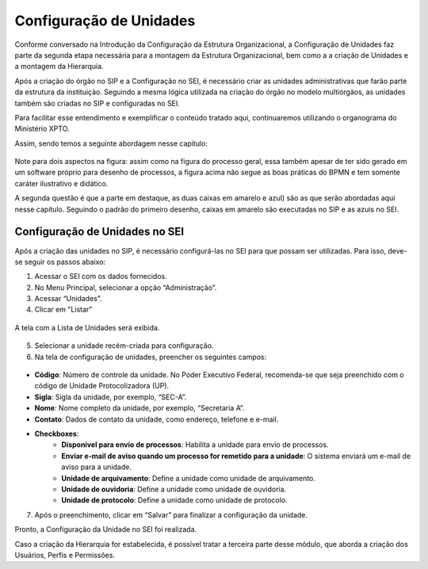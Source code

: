 Configuração de Unidades
=========================

Conforme conversado na Introdução da Configuração da Estrutura Organizacional, a Configuração de Unidades faz parte da segunda etapa necessária para a montagem da Estrutura Organizacional, bem como a a criação de Unidades e a montagem da Hierarquia.

Após a criação do órgão no SIP e a Configuração no SEI, é necessário criar as unidades administrativas que farão parte da estrutura da instituição. Seguindo a mesma lógica utilizada na criação do órgão no modelo multiórgãos, as unidades também são criadas no SIP e configuradas no SEI. 

Para facilitar esse entendimento e exemplificar o conteúdo tratado aqui, continuaremos utilizando o organograma do Ministério XPTO.

Assim, sendo temos a seguinte abordagem nesse capítulo: 

.. figure:: _static/images/03-01_Config_Estr_Organizacional_Processo_Unidades_Hierarquia.png

Note para dois aspectos na figura: assim como na figura do processo geral, essa também apesar de ter sido gerado em um software próprio para desenho de processos, a figura acima não segue as boas práticas do BPMN e tem somente caráter ilustrativo e didático.

A segunda questão é que a parte em destaque, as duas caixas em amarelo e azul) são as que serão abordadas aqui nesse capítulo. Seguindo o padrão do primeiro desenho, caixas em amarelo são executadas no SIP e as azuis no SEI.


Configuração de Unidades no SEI
-------------------------------

Após a criação das unidades no SIP, é necessário configurá-las no SEI para que possam ser utilizadas. Para isso, deve-se seguir os passos abaixo:

1. Acessar o SEI com os dados fornecidos.

2. No Menu Principal, selecionar a opção “Administração”.

3. Acessar “Unidades”.

4. Clicar em "Listar"

.. figure:: _static/images/03-021_Configuração-Unidade_Menu_Adm_Unidade01.png

.. figure:: _static/images/03-021_Configuração-Unidade_Menu_Adm_Unidade02.png


A tela com a Lista de Unidades será exibida.

.. figure:: _static/images/03-02_Criacao-Unidade_Lista_Unidades.png

5. Selecionar a unidade recém-criada para configuração.

6. Na tela de configuração de unidades, preencher os seguintes campos:

.. figure:: _static/images/03-021_Configuração-Unidade_Tela_Configurar_Unidade.png

- **Código**: Número de controle da unidade. No Poder Executivo Federal, recomenda-se que seja preenchido com o código de Unidade Protocolizadora (UP).
- **Sigla**: Sigla da unidade, por exemplo, “SEC-A”.
- **Nome**: Nome completo da unidade, por exemplo, “Secretaria A”.
- **Contato**: Dados de contato da unidade, como endereço, telefone e e-mail.
- **Checkboxes**:
    - **Disponível para envio de processos**: Habilita a unidade para envio de processos.
    - **Enviar e-mail de aviso quando um processo for remetido para a unidade**: O sistema enviará um e-mail de aviso para a unidade.
    - **Unidade de arquivamento**: Define a unidade como unidade de arquivamento.
    - **Unidade de ouvidoria**: Define a unidade como unidade de ouvidoria.
    - **Unidade de protocolo**: Define a unidade como unidade de protocolo.

7. Após o preenchimento, clicar em “Salvar” para finalizar a configuração da unidade.


Pronto, a Configuração da Unidade no SEI foi realizada. 

Caso a criação da Hierarquia for estabelecida, é possível tratar a terceira parte desse módulo, que aborda a criação dos Usuários, Perfis e Permissões.